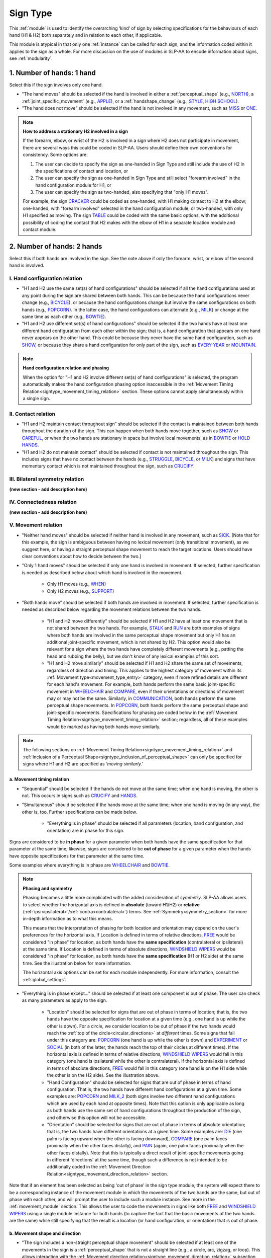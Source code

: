 .. todo::
  fill out bilateral symmetry
      - add glossary item
  fill out connectedness
      - add glossary item
  update the screenshot of the selection window with connectedness and bilateral symmetry

.. _sign_type_module:

*********
Sign Type 
*********

This :ref:`module` is used to identify the overarching ‘kind’ of sign by selecting specifications for the behaviours of each hand (H1 & H2) both separately and in relation to each other, if applicable. 

This module is atypical in that only one :ref:`instance` can be called for each sign, and the information coded within it applies to the sign as a whole. For more discussion on the use of modules in SLP-AA to encode information about signs, see :ref:`modularity`.

.. _signtype_one_hand: 

1. Number of hands: 1 hand
``````````````````````````

Select this if the sign involves only one hand. 

* "The hand moves" should be selected if the hand is involved in either a :ref:`perceptual_shape` (e.g., `NORTH <https://asl-lex.org/visualization/?sign=north>`_), a :ref:`joint_specific_movement` (e.g., `APPLE <https://asl-lex.org/visualization/?sign=apple>`_), or a :ref:`handshape_change` (e.g., `STYLE <https://www.handspeak.com/word/search/index.php?id=4174>`_, `HIGH SCHOOL <https://asl-lex.org/visualization/?sign=high_school>`_).

* "The hand does not move" should be selected if the hand is not involved in any movement, such as `MISS <https://asl-lex.org/visualization/?sign=miss>`_ or `ONE <https://www.handspeak.com/word/search/index.php?id=1554>`_.

.. note::
    **How to address a stationary H2 involved in a sign**
    
    If the forearm, elbow, or wrist of the H2 is involved in a sign where H2 does not participate in movement, there are several ways this could be coded in SLP-AA. Users should define their own conventions for consistency. Some options are:
    
    #. The user can decide to specify the sign as one-handed in Sign Type and still include the use of H2 in the specifications of contact and location, or
    
    #. The user can specify the sign as one-handed in Sign Type and still select "forearm involved" in the hand configuration module for H1, or 
    
    #. The user can specify the sign as two-handed, also specifying that "only H1 moves". 
    
    For example, the sign `CRACKER <https://asl-lex.org/visualization/?sign=cracker>`_ could be coded as one-handed, with H1 making contact to H2 at the elbow; one-handed, with "forearm involved" selected in the hand configuration module; or two-handed, with only H1 specified as moving. The sign `TABLE <https://asl-lex.org/visualization/?sign=table>`_ could be coded with the same basic options, with the additional possibility of coding the contact that H2 makes with the elbow of H1 in a separate location module and contact module.

.. _signtype_two_hands:

2. Number of hands: 2 hands
```````````````````````````

Select this if both hands are involved in the sign. See the note above if only the forearm, wrist, or elbow of the second hand is involved. 

.. _signtype_handshape_relation:

I. Hand configuration relation
==============================

* "H1 and H2 use the same set(s) of hand configurations" should be selected if all the hand configurations used at any point during the sign are shared between both hands. This can be because the hand configurations never change (e.g., `BICYCLE <https://asl-lex.org/visualization/?sign=bicycle>`_), or because the hand configurations change but involve the same configurations on both hands (e.g., `POPCORN <https://asl-lex.org/visualization/?sign=popcorn>`_). In the latter case, the hand configurations can alternate (e.g., `MILK <https://asl-lex.org/visualization/?sign=milk_2>`_) or change at the same time as each other (e.g., `BOWTIE <https://asl-lex.org/visualization/?sign=bowtie>`_).

* "H1 and H2 use different set(s) of hand configurations" should be selected if the two hands have at least one different hand configuration from each other within the sign; that is, a hand configuration that appears on one hand never appears on the other hand. This could be because they never have the same hand configuration, such as `SHOW <https://asl-lex.org/visualization/?sign=show>`_, or because they share a hand configuration for only part of the sign, such as `EVERY-YEAR <https://www.signingsavvy.com/sign/EVERY+YEAR>`_ or `MOUNTAIN <https://www.handspeak.com/word/search/index.php?id=2686>`_.

.. note::
    **Hand configuration relation and phasing**
    
    When the option for "H1 and H2 involve different set(s) of hand configurations" is selected, the program automatically makes the hand configuration phasing option inaccessible in the :ref:`Movement Timing Relation<signtype_movement_timing_relation>` section. These options cannot apply simultaneously within a single sign.

.. _signtype_contact_relation:

II. Contact relation
====================

* "H1 and H2 maintain contact throughout sign" should be selected if the contact is maintained between both hands throughout the duration of the sign. This can happen when both hands move together, such as `SHOW <https://asl-lex.org/visualization/?sign=show>`_ or `CAREFUL <https://www.handspeak.com/word/search/index.php?id=328>`_, or when the two hands are stationary in space but involve local movements, as in `BOWTIE <https://asl-lex.org/visualization/?sign=bowtie>`_ or `HOLD HANDS <https://asl-lex.org/visualization/?sign=hold_hands>`_.

* "H1 and H2 do not maintain contact" should be selected if contact is not maintained throughout the sign. This includes signs that have no contact between the hands (e.g., `STRUGGLE <https://asl-lex.org/visualization/?sign=struggle>`_, `BICYCLE <https://asl-lex.org/visualization/?sign=bicycle>`_, or `MILK <https://asl-lex.org/visualization/?sign=milk_2>`_) and signs that have momentary contact which is not maintained throughout the sign, such as `CRUCIFY <https://www.handspeak.com/word/search/index.php?id=7840>`_.

.. _bilateral_symmetry_relation:

III. Bilateral symmetry relation
================================

**(new section - add description here)**

.. _connectedness_relation:

IV. Connectedness relation
==========================

**(new section - add description here)**

.. _signtype_movement_relation: 

V. Movement relation
====================

* "Neither hand moves" should be selected if neither hand is involved in any movement, such as `SICK <https://asl-lex.org/visualization/?sign=sick>`_. [Note that for this example, the sign is ambiguous between having no lexical movement (only transitional movement), as we suggest here, or having a straight perceptual shape movement to reach the target locations. Users should have clear conventions about how to decide between the two.]

* "Only 1 hand moves" should be selected if only one hand is involved in movement. If selected, further specification is needed as described below about which hand is involved in the movement.

    * Only H1 moves (e.g., `WHEN <https://asl-lex.org/visualization/?sign=when>`_)
    * Only H2 moves (e.g., `SUPPORT <https://www.handspeak.com/word/search/index.php?id=2124>`_)

* "Both hands move" should be selected if both hands are involved in movement. If selected, further specification is needed as described below regarding the movement relations between the two hands. 

    * "H1 and H2 move differently" should be selected if H1 and H2 have at least one movement that is not shared between the two hands. For example, `STALK <https://www.handspeak.com/word/search/index.php?id=4168)as>`_ and `RUN <https://www.handspeak.com/word/search/index.php?id=1859h>`_ are both examples of signs where both hands are involved in the same perceptual shape movement but only H1 has an additional joint-specific movement, which is not shared by H2. This option would also be relevant for a sign where the two hands have completely different movements (e.g., patting the head and rubbing the belly), but we don't know of any lexical examples of this sort.
    
    * "H1 and H2 move similarly" should be selected if H1 and H2 share the same set of movements, regardless of direction and timing. This applies to the highest category of movement within its :ref:`Movement type<movement_type_entry>` category, even if more refined details are different for each hand's movement. For example, both hands perform the same basic joint-specific movement in `WHEELCHAIR <https://asl-lex.org/visualization/?sign=wheelchair>`_ and `COMPARE <https://www.handspeak.com/word/search/index.php?id=2563>`_, even if their orientations or directions of movement may or may not be the same. Similarly, in `COMMUNICATION <https://asl-lex.org/visualization/?sign=communication>`_, both hands perform the same perceptual shape movements. In `POPCORN <https://asl-lex.org/visualization/?sign=popcorn>`_, both hands perform the same perceptual shape and joint-specific movements. Specifications for phasing are coded below in the :ref:`Movement Timing Relation<signtype_movement_timing_relation>` section; regardless, all of these examples would be marked as having both hands move similarly.

.. note::
  The following sections on :ref:`Movement Timing Relation<signtype_movement_timing_relation>` and :ref:`Inclusion of a Perceptual Shape<signtype_inclusion_of_perceptual_shape>` can only be specified for signs where H1 and H2 are specified as *‘moving similarly.’* 
      
.. _signtype_movement_timing_relation: 

a. Movement timing relation
~~~~~~~~~~~~~~~~~~~~~~~~~~~
  
* "Sequential" should be selected if the hands do not move at the same time; when one hand is moving, the other is not. This occurs in signs such as `CRUCIFY <https://www.handspeak.com/word/search/index.php?id=7840>`_ and `HANDS <https://asl-lex.org/visualization/?sign=hands>`_.
      
* "Simultaneous" should be selected if the hands move at the same time; when one hand is moving (in any way), the other is, too. Further specifications can be made below.
      
    * "Everything is in phase" should be selected if all parameters (location, hand configuration, and orientation) are in phase for this sign. 

Signs are considered to be **in phase** for a given parameter when both hands have the same specification for that parameter at the same time; likewise, signs are considered to be **out of phase** for a given parameter when the hands have opposite specifications for that parameter at the same time.
            
Some examples where everything is in phase are `WHEELCHAIR <https://asl-lex.org/visualization/?sign=wheelchair>`_ and `BOWTIE <https://asl-lex.org/visualization/?sign=bowtie>`_.

.. note::
    **Phasing and symmetry**
    
    Phasing becomes a little more complicated with the added consideration of *symmetry*. SLP-AA allows users to select whether the horizontal axis is defined in **absolute** (toward H1/H2) or **relative** (:ref:`ipsi<ipsilateral>`/:ref:`contra<contralateral>`) terms. See :ref:`Symmetry<symmetry_section>` for more in-depth information as to what this means.
    
    This means that the interpretation of phasing for both location and orientation may depend on the user's preferences for the horizontal axis. If Location is defined in terms of relative directions, `FREE <https://www.handspeak.com/word/search/index.php?id=858>`_ would be considered "in phase" for location, as both hands have the **same specification** (contralateral or ipsilateral) at the same time. If Location is defined in terms of absolute directions, `WINDSHIELD WIPERS <https://www.handspeak.com/word/search/index.php?id=3918>`_ would be considered "in phase" for location, as both hands have the **same specification** (H1 or H2 side) at the same time. See the illustration below for more information.
    
    .. image:: images/signtype_straight_movements.png
       :width: 80%
       :align: center
    
    The horizontal axis options can be set for each module independently. For more information, consult the :ref:`global_settings`.

* "Everything is in phase except..." should be selected if at least one component is out of phase. The user can check as many parameters as apply to the sign. 
      
    * "Location" should be selected for signs that are out of phase in terms of location; that is, the two hands have the opposite specification for location at a given time (e.g., one hand is up while the other is down). For a circle, we consider location to be out of phase if the two hands would reach the :ref:`top of the circle<circular_directions>` at *different* times. Some signs that fall under this category are: `POPCORN <https://asl-lex.org/visualization/?sign=popcorn>`_ (one hand is up while the other is down) and `EXPERIMENT <https://asl-lex.org/visualization/?sign=experiment>`_ or `SOCIAL <https://asl-lex.org/visualization/?sign=social>`_ (in both of the latter, the hands reach the top of their circles at different times). If the horizontal axis is defined in terms of relative directions, `WINDSHIELD WIPERS <https://www.handspeak.com/word/search/index.php?id=3918>`_ would fall in this category (one hand is ipsilateral while the other is contralateral). If the horizontal axis is defined in terms of absolute directions, `FREE <https://www.handspeak.com/word/search/index.php?id=858>`_ would fall in this category (one hand is on the H1 side while the other is on the H2 side). See the illustration above. 
    
    * "Hand Configuration" should be selected for signs that are out of phase in terms of hand configuration. That is, the two hands have different hand configurations at a given time. Some examples are: `POPCORN <https://asl-lex.org/visualization/?sign=popcorn>`_ and `MILK_2 <https://asl-lex.org/visualization/?sign=milk_2>`_ (both signs involve two different hand configurations which are used by each hand at opposite times). Note that this option is only applicable as long as both hands use the same set of hand configurations throughout the production of the sign, and otherwise this option will not be accessible.
    
    * "Orientation" should be selected for signs that are out of phase in terms of absolute orientation; that is, the two hands have different orientations at a given time. Some examples are: `DIE <https://asl-lex.org/visualization/?sign=die>`_ (one palm is facing upward when the other is facing downward), `COMPARE <https://www.handspeak.com/word/search/index.php?id=2563>`_ (one palm faces proximally when the other faces distally), and `PAIN <https://asl-lex.org/visualization/?sign=pain>`_ (again, one palm faces proximally when the other faces distally). Note that this is typically a direct result of joint-specific movements going in different 'directions' at the same time, though such a difference is not intended to be additionally coded in the :ref:`Movement Direction Relation<signtype_movement_direction_relation>` section.

Note that if an element has been selected as being 'out of phase' in the sign type module, the system will expect there to be a corresponding instance of the movement module in which the movements of the two hands are the same, but out of phase with each other, and will prompt the user to include such a module instance. See more in the :ref:`movement_module` section. This allows the user to code the movements in signs like both `FREE <https://www.handspeak.com/word/search/index.php?id=858>`_ and `WINDSHIELD WIPERS <https://www.handspeak.com/word/search/index.php?id=3918>`_ using a single module instance for both hands (to capture the fact that the basic movements of the two hands are the same) while still specifying that the result is a location (or hand configuration, or orientation) that is out of phase.

.. _movement_shape_direction: 

b. Movement shape and direction
~~~~~~~~~~~~~~~~~~~~~~~~~~~~~~~

* "The sign includes a non-straight perceptual shape movement" should be selected if at least one of the movements in the sign is a :ref:`perceptual_shape` that is not a straight line (e.g., a circle, arc, zigzag, or loop). This allows interaction with the :ref:`Movement direction relation<signtype_movement_direction_relation>` subsection, since circular directions (e.g., clockwise, counterclockwise) are only considered relevant for those perceptual shapes.

.. note::
    **Note on the restriction to perceptual shape movements other than 'straight'**
    
    We currently allow the section :ref:`Movement Direction Relation<signtype_movement_direction_relation>` to be specified only for signs with a *non-straight perceptual shape* component to their movement. 
    
    It is true that straight perceptual movements and certain joint-specific movements do also have 'directions' to their movements (e.g., a straight movement can be up or down; twisting can be either pronating or supinating; pivoting can be toward the ulnar or the radial side). However, these differences are more directly accounted for in the :ref:`Movement Timing Relation<signtype_movement_timing_relation>` section above, because they have direct consequences for whether or not the *locations* (for straight movements), *orientations* (for joint-specific movements like twisting), or *hand configurations* (for joint-specific movements like flexion) of the hands are in phase. See examples such as `FREE <https://www.handspeak.com/word/search/index.php?id=858>`_, `WINDSHIELD WIPERS <https://www.handspeak.com/word/search/index.php?id=3918>`_, `DIE <https://asl-lex.org/visualization/?sign=die>`_, `COMPARE <https://www.handspeak.com/word/search/index.php?id=2563>`_, `PAIN <https://asl-lex.org/visualization/?sign=pain>`_, or `MILK_2 <https://asl-lex.org/visualization/?sign=milk_2>`_ below. 
    
    However, with non-straight perceptual shape movements, the direction and phasing of the movements of each hand are potentially separable, such that both need to be specified to accurately capture the descriptions of hand timing and direction. This is especially clear with circular movements, where for example we can have the full set of possible combinations illustrated below. For each one, both the :ref:`Movement Direction Relation<signtype_movement_direction_relation>` and the :ref:`Movement Timing Relation<signtype_movement_timing_relation>` are specified. Note that the directions themselves are often dependent on whether the horizontal axis is treated relatively (ipsilateral/contralateral) or absolutely (toward H1/H2 and clockwise/counterclockwise). The choices for the direction parameters can be set for Movement in the :ref:`global_settings`; the examples below show both possibilities.
    
    .. image:: images/signtype_circular_movements.png
        :width: 80%
        :align: center
       
    Keep in mind that for circles, phasing for location is defined only based on whether or not the hands reach the :ref:`top of the circle<circular_directions>` at the same moment, regardless of whether or not the hands are interpreted to be moving in the same direction. Notice in the illustration above that phasing for location for these (circle perceptual shape) signs is independent of the choice for horizontal axis directions.
    
    Finally, note that another reason for **not** trying to code :ref:`Movement Direction Relation<signtype_movement_direction_relation>` for non-circular movement shapes is to avoid conflict in signs that have *both* perceptual shape movements and joint-specific movements. These types of movements have different types of consequences for other parameters, such as hand configuration, orientation, and location, all three of which can be coded separately in the :ref:`Movement Timing Relation<signtype_movement_timing_relation>` section. Currently, however, there is no way to specify a distinction between which movement element is being referenced in the :ref:`Movement Direction Relation<signtype_movement_direction_relation>`, as we assume only perceptual shape movements are coded here.

.. _signtype_movement_direction_relation:

c. Movement direction relation
~~~~~~~~~~~~~~~~~~~~~~~~~~~~~~
  
* "H1 and H2's directions of movement are the same" should be selected if the two hands always move in either the same absolute direction or relative direction during the non-straight perceptual shape movement, depending on the choices selected by the user in :ref:`global_settings`. If there are multiple perceptual shape movements in one sign, this option would only apply if the hands move in the same directions for **all** of them. 
      
     * If the user has chosen relative directions on the horizontal axis, this option would be selected for signs where both hands circle in the same direction, as in `CLOUD <https://asl-lex.org/visualization/?sign=cloud_1>`_ and `EXPERIMENT <https://asl-lex.org/visualization/?sign=experiment>`_ (in both signs, both hands move in a contralateral direction from the :ref:`top of the circle<circular_directions>`).  Note that other minimal differences among these signs are covered by the :ref:`Movement Timing Relation<signtype_movement_timing_relation>` section above.

     * If the user has chosen absolute directions on the horizontal axis, this option would be selected for signs where both hands move clockwise/counterclockwise, such as `SOCIAL <https://asl-lex.org/visualization/?sign=social>`_ or `DECORATE <https://asl-lex.org/visualization/?sign=decorate_2>`_. Note that perspective choices for definitions of clockwise / counterclockwise can also be specified in :ref:`global_settings`. Again, other minimal differences among these signs are covered by the :ref:`Movement Timing Relation<signtype_movement_timing_relation>` section above.
      
     * Finally, this option would also apply in cases that do not include the horizontal axis, like `BICYCLE <https://asl-lex.org/visualization/?sign=bicycle>`_ or `WHEELCHAIR <https://asl-lex.org/visualization/?sign=wheelchair>`_, where both hands are moving clockwise on the sagittal plane (though again, they differ according to their :ref:`Movement Timing Relation<signtype_movement_timing_relation>`).
 
* "H1 and H2's directions of movement are different" should be selected if at any point the two hands move in either different absolute directions or different relative directions during the non-straight perceptual shape movement, depending on the choices selected in :ref:`global_settings`. This option would also apply if there are multiple perceptual shape movements and the hands move in different directions in at least one of them.
      
     * If the user has chosen relative directions on the horizontal axis, this option would be selected for signs where one hand moves ipsilaterally and one hand moves contralaterally, as in `SOCIAL <https://asl-lex.org/visualization/?sign=social>`_ (from the top of the circle, the upper hand moves contralaterally and the lower hand moves ipsilaterally) or `DECORATE <https://asl-lex.org/visualization/?sign=decorate_2>`_ (from the top of the circle, the upper hand moves contralaterally and the lower hand moves ipsilaterally). Again, other minimal differences among these signs are covered by the :ref:`Movement Timing Relation<signtype_movement_timing_relation>` section above.
      
     * If the user has chosen absolute directions on the horizontal axis, this option would be selected for signs where the hands circle in the opposite direction, as in `CLOUD <https://asl-lex.org/visualization/?sign=cloud_1>`_ and `EXPERIMENT <https://asl-lex.org/visualization/?sign=experiment>`_ (in both signs, the right hand moves counterclockwise but the left hand moves clockwise).  Again, other minimal differences among these signs are covered by the :ref:`Movement Timing Relation<signtype_movement_timing_relation>` section above.
      
     * Finally, this option would also apply in cases that do not include the horizontal axis. This would involve the two hands moving in circles in opposite directions on the sagittal plane. We do not know of any such cases, as they are biomechanically difficult. 

**[Needs to be updated with new sign type layout]**
Example coding for the sign `COMPARE <https://www.handspeak.com/word/search/index.php?id=2563>`_:

   .. image:: images/signtype_COMPARE.png
      :width: 80%
      :align: center
